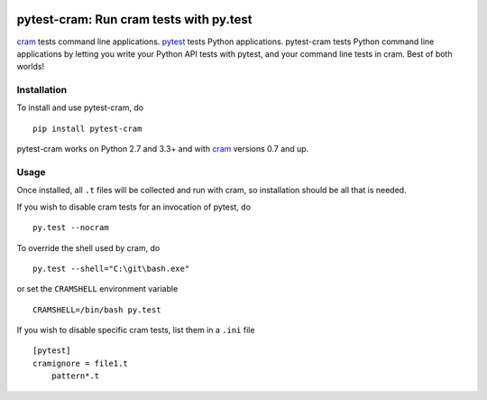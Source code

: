 .. image:: https://img.shields.io/pypi/v/pytest-cram.svg
  :target: https://pypi.python.org/pypi/pytest-cram
  :alt: Latest PyPI version

.. image:: https://img.shields.io/pypi/dm/pytest-cram.svg
  :target: https://pypi.python.org/pypi/pytest-cram
  :alt: Number of PyPI downloads

.. image:: https://img.shields.io/travis/tbekolay/pytest-cram/master.svg
  :target: https://travis-ci.org/tbekolay/pytest-cram
  :alt: Travis-CI build status

.. image:: https://img.shields.io/coveralls/tbekolay/pytest-cram/master.svg
  :target: https://coveralls.io/r/tbekolay/pytest-cram?branch=master
  :alt: Test coverage


****************************************
pytest-cram: Run cram tests with py.test
****************************************

cram_ tests command line applications.
pytest_ tests Python applications.
pytest-cram tests Python command line applications
by letting you write your Python API tests with pytest,
and your command line tests in cram.
Best of both worlds!

.. _cram: https://bitheap.org/cram/
.. _pytest: http://pytest.org/latest/


Installation
============

To install and use pytest-cram, do ::

  pip install pytest-cram

pytest-cram works on Python 2.7 and 3.3+
and with cram_ versions 0.7 and up.

Usage
=====

Once installed, all ``.t`` files will be collected
and run with cram, so installation should be all that is needed.

If you wish to disable cram tests for an invocation of
pytest, do ::

  py.test --nocram

To override the shell used by cram, do ::

  py.test --shell="C:\git\bash.exe"

or set the ``CRAMSHELL`` environment variable ::

  CRAMSHELL=/bin/bash py.test

If you wish to disable specific cram tests,
list them in a ``.ini`` file ::

  [pytest]
  cramignore = file1.t
      pattern*.t

..
   Documentation & Examples
   ========================

   Documentation can be found at ReadTheDocs
